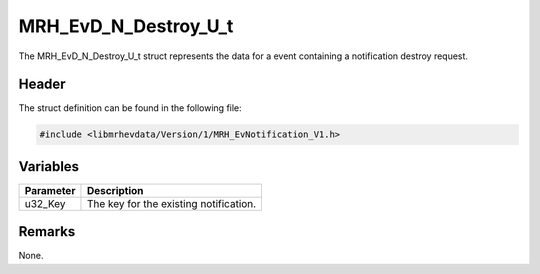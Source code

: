 MRH_EvD_N_Destroy_U_t
=====================
The MRH_EvD_N_Destroy_U_t struct represents the data for a 
event containing a notification destroy request.

Header
------
The struct definition can be found in the following file:

.. code-block:: c

    #include <libmrhevdata/Version/1/MRH_EvNotification_V1.h>


Variables
---------
.. list-table::
    :header-rows: 1

    * - Parameter
      - Description
    * - u32_Key
      - The key for the existing notification.
      

Remarks
-------
None.